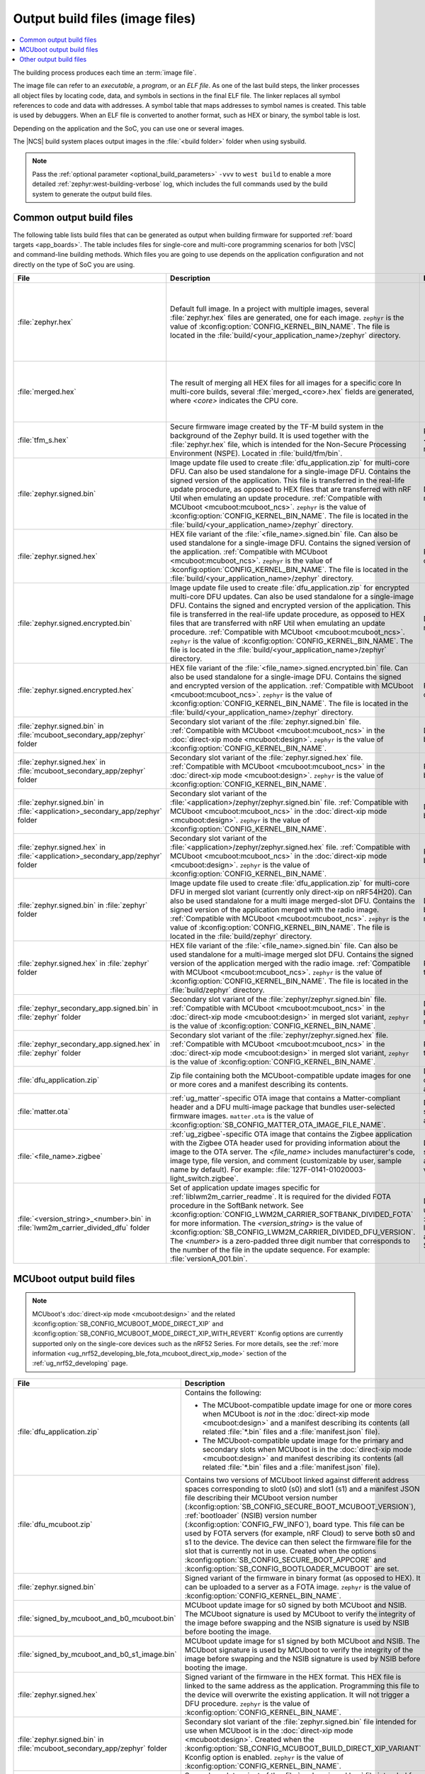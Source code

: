 .. _app_build_output_files:

Output build files (image files)
################################

.. contents::
   :local:
   :depth: 2

The building process produces each time an :term:`image file`.

The image file can refer to an *executable*, a *program*, or an *ELF file*.
As one of the last build steps, the linker processes all object files by locating code, data, and symbols in sections in the final ELF file.
The linker replaces all symbol references to code and data with addresses.
A symbol table that maps addresses to symbol names is created.
This table is used by debuggers.
When an ELF file is converted to another format, such as HEX or binary, the symbol table is lost.

Depending on the application and the SoC, you can use one or several images.

The |NCS| build system places output images in the :file:`<build folder>` folder when using sysbuild.

.. note::
    Pass the :ref:`optional parameter <optional_build_parameters>` ``-vvv`` to ``west build`` to enable a more detailed :ref:`zephyr:west-building-verbose` log, which includes the full commands used by the build system to generate the output build files.

.. _app_build_output_files_common:

Common output build files
*************************

The following table lists build files that can be generated as output when building firmware for supported :ref:`board targets <app_boards>`.
The table includes files for single-core and multi-core programming scenarios for both |VSC| and command-line building methods.
Which files you are going to use depends on the application configuration and not directly on the type of SoC you are using.

+--------------------------------------------+--------------------------------------------------------------------------------------------------------+-------------------------------------------------------------------------------------+
| File                                       | Description                                                                                            | Programming scenario                                                                |
+============================================+========================================================================================================+=====================================================================================+
| :file:`zephyr.hex`                         | Default full image.                                                                                    | * Programming board targets with :ref:`NSPE <app_boards_spe_nspe>` or single-image. |
|                                            | In a project with multiple images, several :file:`zephyr.hex` files are generated, one for each image. | * Testing DFU procedure with nRF Util (programming directly to device).             |
|                                            | ``zephyr`` is the value of :kconfig:option:`CONFIG_KERNEL_BIN_NAME`.                                   |                                                                                     |
|                                            | The file is located in the :file:`build/<your_application_name>/zephyr` directory.                     |                                                                                     |
+--------------------------------------------+--------------------------------------------------------------------------------------------------------+-------------------------------------------------------------------------------------+
| :file:`merged.hex`                         | The result of merging all HEX files for all images for a specific core                                 | * Programming multi-core application.                                               |
|                                            | In multi-core builds, several :file:`merged_<core>.hex` fields                                         | * Testing DFU procedure with nRF Util (programming directly to device).             |
|                                            | are generated, where *<core>* indicates the CPU core.                                                  |                                                                                     |
+--------------------------------------------+--------------------------------------------------------------------------------------------------------+-------------------------------------------------------------------------------------+
| :file:`tfm_s.hex`                          | Secure firmware image created by the TF-M build system in the background of the Zephyr build.          | Programming :ref:`SPE-only <app_boards_spe_nspe>` and multi-core board targets.     |
|                                            | It is used together with the :file:`zephyr.hex` file, which is intended for the Non-Secure             |                                                                                     |
|                                            | Processing Environment (NSPE). Located in :file:`build/tfm/bin`.                                       |                                                                                     |
+--------------------------------------------+--------------------------------------------------------------------------------------------------------+-------------------------------------------------------------------------------------+
| :file:`zephyr.signed.bin`                  | Image update file used to create :file:`dfu_application.zip` for multi-core DFU.                       | DFU process for single or multi-core board targets                                  |
|                                            | Can also be used standalone for a single-image DFU.                                                    |                                                                                     |
|                                            | Contains the signed version of the application.                                                        |                                                                                     |
|                                            | This file is transferred in the real-life update procedure, as opposed to HEX files                    |                                                                                     |
|                                            | that are transferred with nRF Util when emulating an update procedure.                                 |                                                                                     |
|                                            | :ref:`Compatible with MCUboot <mcuboot:mcuboot_ncs>`.                                                  |                                                                                     |
|                                            | ``zephyr`` is the value of :kconfig:option:`CONFIG_KERNEL_BIN_NAME`.                                   |                                                                                     |
|                                            | The file is located in the :file:`build/<your_application_name>/zephyr` directory.                     |                                                                                     |
+--------------------------------------------+--------------------------------------------------------------------------------------------------------+-------------------------------------------------------------------------------------+
| :file:`zephyr.signed.hex`                  | HEX file variant of the :file:`<file_name>.signed.bin` file.                                           | Programming single or multi-core board targets                                      |
|                                            | Can also be used standalone for a single-image DFU.                                                    |                                                                                     |
|                                            | Contains the signed version of the application.                                                        |                                                                                     |
|                                            | :ref:`Compatible with MCUboot <mcuboot:mcuboot_ncs>`.                                                  |                                                                                     |
|                                            | ``zephyr`` is the value of :kconfig:option:`CONFIG_KERNEL_BIN_NAME`.                                   |                                                                                     |
|                                            | The file is located in the :file:`build/<your_application_name>/zephyr` directory.                     |                                                                                     |
+--------------------------------------------+--------------------------------------------------------------------------------------------------------+-------------------------------------------------------------------------------------+
| :file:`zephyr.signed.encrypted.bin`        | Image update file used to create :file:`dfu_application.zip` for encrypted multi-core DFU updates.     | DFU process for single or multi-core board targets                                  |
|                                            | Can also be used standalone for a single-image DFU.                                                    |                                                                                     |
|                                            | Contains the signed and encrypted version of the application.                                          |                                                                                     |
|                                            | This file is transferred in the real-life update procedure, as opposed to HEX files                    |                                                                                     |
|                                            | that are transferred with nRF Util when emulating an update procedure.                                 |                                                                                     |
|                                            | :ref:`Compatible with MCUboot <mcuboot:mcuboot_ncs>`.                                                  |                                                                                     |
|                                            | ``zephyr`` is the value of :kconfig:option:`CONFIG_KERNEL_BIN_NAME`.                                   |                                                                                     |
|                                            | The file is located in the :file:`build/<your_application_name>/zephyr` directory.                     |                                                                                     |
+--------------------------------------------+--------------------------------------------------------------------------------------------------------+-------------------------------------------------------------------------------------+
| :file:`zephyr.signed.encrypted.hex`        | HEX file variant of the :file:`<file_name>.signed.encrypted.bin` file.                                 | Programming single or multi-core board targets                                      |
|                                            | Can also be used standalone for a single-image DFU.                                                    |                                                                                     |
|                                            | Contains the signed and encrypted version of the application.                                          |                                                                                     |
|                                            | :ref:`Compatible with MCUboot <mcuboot:mcuboot_ncs>`.                                                  |                                                                                     |
|                                            | ``zephyr`` is the value of :kconfig:option:`CONFIG_KERNEL_BIN_NAME`.                                   |                                                                                     |
|                                            | The file is located in the :file:`build/<your_application_name>/zephyr` directory.                     |                                                                                     |
+--------------------------------------------+--------------------------------------------------------------------------------------------------------+-------------------------------------------------------------------------------------+
| :file:`zephyr.signed.bin` in               | Secondary slot variant of the :file:`zephyr.signed.bin` file.                                          | DFU process for single-core board targets.                                          |
| :file:`mcuboot_secondary_app/zephyr`       | :ref:`Compatible with MCUboot <mcuboot:mcuboot_ncs>` in the :doc:`direct-xip mode <mcuboot:design>`.   |                                                                                     |
| folder                                     | ``zephyr`` is the value of :kconfig:option:`CONFIG_KERNEL_BIN_NAME`.                                   |                                                                                     |
+--------------------------------------------+--------------------------------------------------------------------------------------------------------+-------------------------------------------------------------------------------------+
| :file:`zephyr.signed.hex` in               | Secondary slot variant of the :file:`zephyr.signed.hex` file.                                          | Programming single-core board targets.                                              |
| :file:`mcuboot_secondary_app/zephyr`       | :ref:`Compatible with MCUboot <mcuboot:mcuboot_ncs>` in the :doc:`direct-xip mode <mcuboot:design>`.   |                                                                                     |
| folder                                     | ``zephyr`` is the value of :kconfig:option:`CONFIG_KERNEL_BIN_NAME`.                                   |                                                                                     |
+--------------------------------------------+--------------------------------------------------------------------------------------------------------+-------------------------------------------------------------------------------------+
| :file:`zephyr.signed.bin` in               | Secondary slot variant of the :file:`<application>/zephyr/zephyr.signed.bin` file.                     | DFU process for single-core board targets.                                          |
| :file:`<application>_secondary_app/zephyr` | :ref:`Compatible with MCUboot <mcuboot:mcuboot_ncs>` in the :doc:`direct-xip mode <mcuboot:design>`.   |                                                                                     |
| folder                                     | ``zephyr`` is the value of :kconfig:option:`CONFIG_KERNEL_BIN_NAME`.                                   |                                                                                     |
+--------------------------------------------+--------------------------------------------------------------------------------------------------------+-------------------------------------------------------------------------------------+
| :file:`zephyr.signed.hex` in               | Secondary slot variant of the :file:`<application>/zephyr/zephyr.signed.hex` file.                     | Programming single-core board targets.                                              |
| :file:`<application>_secondary_app/zephyr` | :ref:`Compatible with MCUboot <mcuboot:mcuboot_ncs>` in the :doc:`direct-xip mode <mcuboot:design>`.   |                                                                                     |
| folder                                     | ``zephyr`` is the value of :kconfig:option:`CONFIG_KERNEL_BIN_NAME`.                                   |                                                                                     |
+--------------------------------------------+--------------------------------------------------------------------------------------------------------+-------------------------------------------------------------------------------------+
| :file:`zephyr.signed.bin` in               | Image update file used to create :file:`dfu_application.zip` for multi-core DFU in merged slot         | DFU process for multi-core board targets using direct-xip mode.                     |
| :file:`zephyr` folder                      | variant (currently only direct-xip on nRF54H20).                                                       |                                                                                     |
|                                            | Can also be used standalone for a multi image merged-slot DFU.                                         |                                                                                     |
|                                            | Contains the signed version of the application merged with the radio image.                            |                                                                                     |
|                                            | :ref:`Compatible with MCUboot <mcuboot:mcuboot_ncs>`.                                                  |                                                                                     |
|                                            | ``zephyr`` is the value of :kconfig:option:`CONFIG_KERNEL_BIN_NAME`.                                   |                                                                                     |
|                                            | The file is located in the :file:`build/zephyr` directory.                                             |                                                                                     |
+--------------------------------------------+--------------------------------------------------------------------------------------------------------+-------------------------------------------------------------------------------------+
| :file:`zephyr.signed.hex` in               | HEX file variant of the :file:`<file_name>.signed.bin` file.                                           | Programming multi-core board targets using direct-xip mode.                         |
| :file:`zephyr` folder                      | Can also be used standalone for a multi-image merged slot DFU.                                         |                                                                                     |
|                                            | Contains the signed version of the application merged with the radio image.                            |                                                                                     |
|                                            | :ref:`Compatible with MCUboot <mcuboot:mcuboot_ncs>`.                                                  |                                                                                     |
|                                            | ``zephyr`` is the value of :kconfig:option:`CONFIG_KERNEL_BIN_NAME`.                                   |                                                                                     |
|                                            | The file is located in the :file:`build/zephyr` directory.                                             |                                                                                     |
+--------------------------------------------+--------------------------------------------------------------------------------------------------------+-------------------------------------------------------------------------------------+
| :file:`zephyr_secondary_app.signed.bin`    | Secondary slot variant of the :file:`zephyr/zephyr.signed.bin` file.                                   | DFU process for multi-core board targets using direct-xip mode.                     |
| in :file:`zephyr` folder                   | :ref:`Compatible with MCUboot <mcuboot:mcuboot_ncs>` in the :doc:`direct-xip mode <mcuboot:design>`    |                                                                                     |
|                                            | in merged slot variant,                                                                                |                                                                                     |
|                                            | ``zephyr`` is the value of :kconfig:option:`CONFIG_KERNEL_BIN_NAME`.                                   |                                                                                     |
+--------------------------------------------+--------------------------------------------------------------------------------------------------------+-------------------------------------------------------------------------------------+
| :file:`zephyr_secondary_app.signed.hex`    | Secondary slot variant of the :file:`zephyr/zephyr.signed.hex` file.                                   | Programming multi-core board targets using direct-xip mode.                         |
| in :file:`zephyr` folder                   | :ref:`Compatible with MCUboot <mcuboot:mcuboot_ncs>` in the :doc:`direct-xip mode <mcuboot:design>`    |                                                                                     |
|                                            | in merged slot variant,                                                                                |                                                                                     |
|                                            | ``zephyr`` is the value of :kconfig:option:`CONFIG_KERNEL_BIN_NAME`.                                   |                                                                                     |
+--------------------------------------------+--------------------------------------------------------------------------------------------------------+-------------------------------------------------------------------------------------+
| :file:`dfu_application.zip`                | Zip file containing both the MCUboot-compatible update images for one or more cores and a manifest     | DFU process for both single-core and multi-core applications.                       |
|                                            | describing its contents.                                                                               |                                                                                     |
+--------------------------------------------+--------------------------------------------------------------------------------------------------------+-------------------------------------------------------------------------------------+
| :file:`matter.ota`                         | :ref:`ug_matter`-specific OTA image that contains a Matter-compliant header and a DFU multi-image      | DFU over Matter for both single-core and multi-core applications.                   |
|                                            | package that bundles user-selected firmware images.                                                    |                                                                                     |
|                                            | ``matter.ota`` is the value of :kconfig:option:`SB_CONFIG_MATTER_OTA_IMAGE_FILE_NAME`.                 |                                                                                     |
+--------------------------------------------+--------------------------------------------------------------------------------------------------------+-------------------------------------------------------------------------------------+
| :file:`<file_name>.zigbee`                 | :ref:`ug_zigbee`-specific OTA image that contains the Zigbee application with the Zigbee OTA header    | DFU over Zigbee for both single-core and multi-core applications                    |
|                                            | used for providing information about the image to the OTA server.                                      | in the |NCS| v2.0.0 and later.                                                      |
|                                            | The *<file_name>* includes manufacturer's code, image type, file version, and comment                  |                                                                                     |
|                                            | (customizable by user, sample name by default).                                                        |                                                                                     |
|                                            | For example: :file:`127F-0141-01020003-light_switch.zigbee`.                                           |                                                                                     |
+--------------------------------------------+--------------------------------------------------------------------------------------------------------+-------------------------------------------------------------------------------------+
| :file:`<version_string>_<number>.bin`      | Set of application update images specific for :ref:`liblwm2m_carrier_readme`. It is required for the   | Divided FOTA over LwM2M using the :ref:`liblwm2m_carrier_readme` library for        |
| in :file:`lwm2m_carrier_divided_dfu`       | divided FOTA procedure in the SoftBank network.                                                        | single-core applications certified in the SoftBank network.                         |
| folder                                     | See :kconfig:option:`CONFIG_LWM2M_CARRIER_SOFTBANK_DIVIDED_FOTA` for more information.                 |                                                                                     |
|                                            | The *<version_string>* is the value of :kconfig:option:`SB_CONFIG_LWM2M_CARRIER_DIVIDED_DFU_VERSION`.  |                                                                                     |
|                                            | The *<number>* is a zero-padded three digit number that corresponds to the number of the file in the   |                                                                                     |
|                                            | update sequence. For example: :file:`versionA_001.bin`.                                                |                                                                                     |
+--------------------------------------------+--------------------------------------------------------------------------------------------------------+-------------------------------------------------------------------------------------+

.. _app_build_mcuboot_output:

MCUboot output build files
**************************

.. note::
    MCUboot's :doc:`direct-xip mode <mcuboot:design>` and the related :kconfig:option:`SB_CONFIG_MCUBOOT_MODE_DIRECT_XIP` and :kconfig:option:`SB_CONFIG_MCUBOOT_MODE_DIRECT_XIP_WITH_REVERT` Kconfig options are currently supported only on the single-core devices such as the nRF52 Series.
    For more details, see the :ref:`more information <ug_nrf52_developing_ble_fota_mcuboot_direct_xip_mode>` section of the :ref:`ug_nrf52_developing` page.

+-----------------------------------------------------+---------------------------------------------------------------------------------------------------------------------------------------------------------------------------------------------------------------------------------------------------+
| File                                                | Description                                                                                                                                                                                                                                       |
+=====================================================+===================================================================================================================================================================================================================================================+
| :file:`dfu_application.zip`                         | Contains the following:                                                                                                                                                                                                                           |
|                                                     |                                                                                                                                                                                                                                                   |
|                                                     | * The MCUboot-compatible update image for one or more cores when MCUboot is *not* in the :doc:`direct-xip mode <mcuboot:design>` and a manifest describing its contents (all related :file:`*.bin` files and a :file:`manifest.json` file).       |
|                                                     | * The MCUboot-compatible update image for the primary and secondary slots when MCUboot is in the :doc:`direct-xip mode <mcuboot:design>` and manifest describing its contents (all related :file:`*.bin` files and a :file:`manifest.json` file). |
+-----------------------------------------------------+---------------------------------------------------------------------------------------------------------------------------------------------------------------------------------------------------------------------------------------------------+
| :file:`dfu_mcuboot.zip`                             | Contains two versions of MCUboot linked against different address spaces corresponding to slot0 (s0) and slot1 (s1) and a manifest JSON file describing their MCUboot version number (:kconfig:option:`SB_CONFIG_SECURE_BOOT_MCUBOOT_VERSION`),   |
|                                                     | :ref:`bootloader` (NSIB) version number (:kconfig:option:`CONFIG_FW_INFO`), board type. This file can be used by FOTA servers (for example, nRF Cloud) to serve both s0 and s1 to the device.                                                     |
|                                                     | The device can then select the firmware file for the slot that is currently not in use.                                                                                                                                                           |
|                                                     | Created when the options :kconfig:option:`SB_CONFIG_SECURE_BOOT_APPCORE` and :kconfig:option:`SB_CONFIG_BOOTLOADER_MCUBOOT` are set.                                                                                                              |
+-----------------------------------------------------+---------------------------------------------------------------------------------------------------------------------------------------------------------------------------------------------------------------------------------------------------+
| :file:`zephyr.signed.bin`                           | Signed variant of the firmware in binary format (as opposed to HEX).                                                                                                                                                                              |
|                                                     | It can be uploaded to a server as a FOTA image.                                                                                                                                                                                                   |
|                                                     | ``zephyr`` is the value of :kconfig:option:`CONFIG_KERNEL_BIN_NAME`.                                                                                                                                                                              |
+-----------------------------------------------------+---------------------------------------------------------------------------------------------------------------------------------------------------------------------------------------------------------------------------------------------------+
| :file:`signed_by_mcuboot_and_b0_mcuboot.bin`        | MCUboot update image for s0 signed by both MCUboot and NSIB.                                                                                                                                                                                      |
|                                                     | The MCUboot signature is used by MCUboot to verify the integrity of the image before swapping and the NSIB signature is used by NSIB before booting the image.                                                                                    |
+-----------------------------------------------------+---------------------------------------------------------------------------------------------------------------------------------------------------------------------------------------------------------------------------------------------------+
| :file:`signed_by_mcuboot_and_b0_s1_image.bin`       | MCUboot update image for s1 signed by both MCUboot and NSIB.                                                                                                                                                                                      |
|                                                     | The MCUboot signature is used by MCUboot to verify the integrity of the image before swapping and the NSIB signature is used by NSIB before booting the image.                                                                                    |
+-----------------------------------------------------+---------------------------------------------------------------------------------------------------------------------------------------------------------------------------------------------------------------------------------------------------+
| :file:`zephyr.signed.hex`                           | Signed variant of the firmware in the HEX format.                                                                                                                                                                                                 |
|                                                     | This HEX file is linked to the same address as the application.                                                                                                                                                                                   |
|                                                     | Programming this file to the device will overwrite the existing application.                                                                                                                                                                      |
|                                                     | It will not trigger a DFU procedure.                                                                                                                                                                                                              |
|                                                     | ``zephyr`` is the value of :kconfig:option:`CONFIG_KERNEL_BIN_NAME`.                                                                                                                                                                              |
+-----------------------------------------------------+---------------------------------------------------------------------------------------------------------------------------------------------------------------------------------------------------------------------------------------------------+
| :file:`zephyr.signed.bin` in                        | Secondary slot variant of the :file:`zephyr.signed.bin` file intended for use when MCUboot is in the :doc:`direct-xip mode <mcuboot:design>`.                                                                                                     |
| :file:`mcuboot_secondary_app/zephyr` folder         | Created when the :kconfig:option:`SB_CONFIG_MCUBOOT_BUILD_DIRECT_XIP_VARIANT` Kconfig option is enabled.                                                                                                                                          |
|                                                     | ``zephyr`` is the value of :kconfig:option:`CONFIG_KERNEL_BIN_NAME`.                                                                                                                                                                              |
+-----------------------------------------------------+---------------------------------------------------------------------------------------------------------------------------------------------------------------------------------------------------------------------------------------------------+
| :file:`zephyr.signed.hex`                           | Secondary slot variant of the :file:`zephyr.signed.hex` file intended for use when MCUboot is in the :doc:`direct-xip mode <mcuboot:design>`.                                                                                                     |
| :file:`mcuboot_secondary_app/zephyr` folder         | Created when the :kconfig:option:`SB_CONFIG_MCUBOOT_BUILD_DIRECT_XIP_VARIANT` Kconfig option is enabled.                                                                                                                                          |
|                                                     | ``zephyr`` is the value of :kconfig:option:`CONFIG_KERNEL_BIN_NAME`.                                                                                                                                                                              |
+-----------------------------------------------------+---------------------------------------------------------------------------------------------------------------------------------------------------------------------------------------------------------------------------------------------------+
| :file:`zephyr.signed.bin` in                        | Secondary slot variant of the :file:`<application>/zephyr/zephyr.signed.bin` file intended for use when MCUboot is in the :doc:`direct-xip mode <mcuboot:design>`.                                                                                |
| :file:`<application>_secondary_app/zephyr` folder   | Created when the :kconfig:option:`SB_CONFIG_MCUBOOT_BUILD_DIRECT_XIP_VARIANT` Kconfig option is enabled.                                                                                                                                          |
|                                                     | ``zephyr`` is the value of :kconfig:option:`CONFIG_KERNEL_BIN_NAME`.                                                                                                                                                                              |
+-----------------------------------------------------+---------------------------------------------------------------------------------------------------------------------------------------------------------------------------------------------------------------------------------------------------+
| :file:`zephyr.signed.hex`                           | Secondary slot variant of the :file:`<application>/zephyr/zephyr.signed.hex` file intended for use when MCUboot is in the :doc:`direct-xip mode <mcuboot:design>`.                                                                                |
| :file:`<application>_secondary_app/zephyr` folder   | Created when the :kconfig:option:`SB_CONFIG_MCUBOOT_BUILD_DIRECT_XIP_VARIANT` Kconfig option is enabled.                                                                                                                                          |
|                                                     | ``zephyr`` is the value of :kconfig:option:`CONFIG_KERNEL_BIN_NAME`.                                                                                                                                                                              |
+-----------------------------------------------------+---------------------------------------------------------------------------------------------------------------------------------------------------------------------------------------------------------------------------------------------------+

.. _app_build_output_files_other:

Other output build files
************************

The following table lists secondary build files that can be generated when building firmware, but are only used to create the final output build files listed in the table above.

+-----------------------------------+------------------------------------------------------------------------------------------------------+
| File                              | Description                                                                                          |
+===================================+======================================================================================================+
| :file:`zephyr.elf`                | An ELF file for the image that is being built. Can be used for debugging purposes.                   |
+-----------------------------------+------------------------------------------------------------------------------------------------------+
| :file:`zephyr.meta`               | A file with the Zephyr and nRF Connect SDK git hashes for the commits used to build the application. |
|                                   | If your working tree contains uncommitted changes, the build system adds the suffix ``-dirty``       |
|                                   | to the relevant version field.                                                                       |
+-----------------------------------+------------------------------------------------------------------------------------------------------+
| :file:`tfm_s.elf`                 | An ELF file for the TF-M image that is being built. Can be used for debugging purposes.              |
+-----------------------------------+------------------------------------------------------------------------------------------------------+
| :file:`manifest.json`             | Output artifact that uses information from the :file:`zephyr.meta` output file.                      |
+-----------------------------------+------------------------------------------------------------------------------------------------------+
| :file:`dfu_multi_image.bin`       | Multi-image package that contains a CBOR manifest and a set of user-selected update images,          |
|                                   | such as firmware images for different cores.                                                         |
|                                   | Used for DFU purposes by :ref:`ug_matter` and :ref:`ug_zigbee` protocols.                            |
+-----------------------------------+------------------------------------------------------------------------------------------------------+
| :file:`signed_by_b0_mcuboot.bin`  | Intermediate file only signed by NSIB.                                                               |
+-----------------------------------+------------------------------------------------------------------------------------------------------+
| :file:`signed_by_b0_s1_image.bin` | Intermediate file only signed by NSIB.                                                               |
+-----------------------------------+------------------------------------------------------------------------------------------------------+

